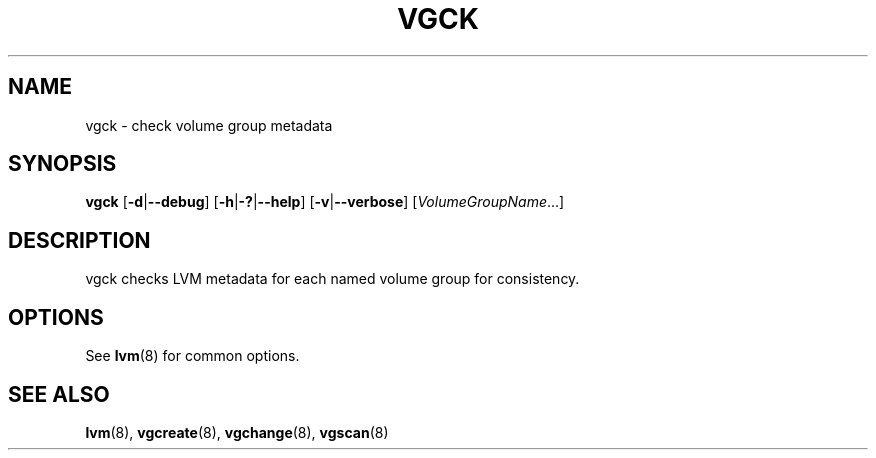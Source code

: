 .TH VGCK 8 "LVM TOOLS 2.02.98(2) (2012-10-15)" "Sistina Software UK" \" -*- nroff -*-
.SH NAME
vgck \- check volume group metadata
.SH SYNOPSIS
.B vgck
.RB [ \-d | \-\-debug ]
.RB [ \-h | \-? | \-\-help ]
.RB [ \-v | \-\-verbose ]
.RI [ VolumeGroupName ...]
.SH DESCRIPTION
vgck checks LVM metadata for each named volume group for consistency.
.SH OPTIONS
See \fBlvm\fP(8) for common options.
.SH SEE ALSO
.BR lvm (8),
.BR vgcreate (8),
.BR vgchange (8),
.BR vgscan (8)
